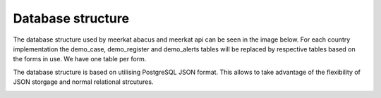 ============================
Database structure
============================
The database structure used by meerkat abacus and meerkat api can be seen in the image below. For each country implementation the demo_case, demo_register and demo_alerts tables will be replaced by respective tables based on the forms in use. We have one table per form.

The database structure is based on utilising PostgreSQL JSON format. This allows to take advantage of the flexibility of JSON storgage and normal relational strcutures. 

.. image:: db.png
